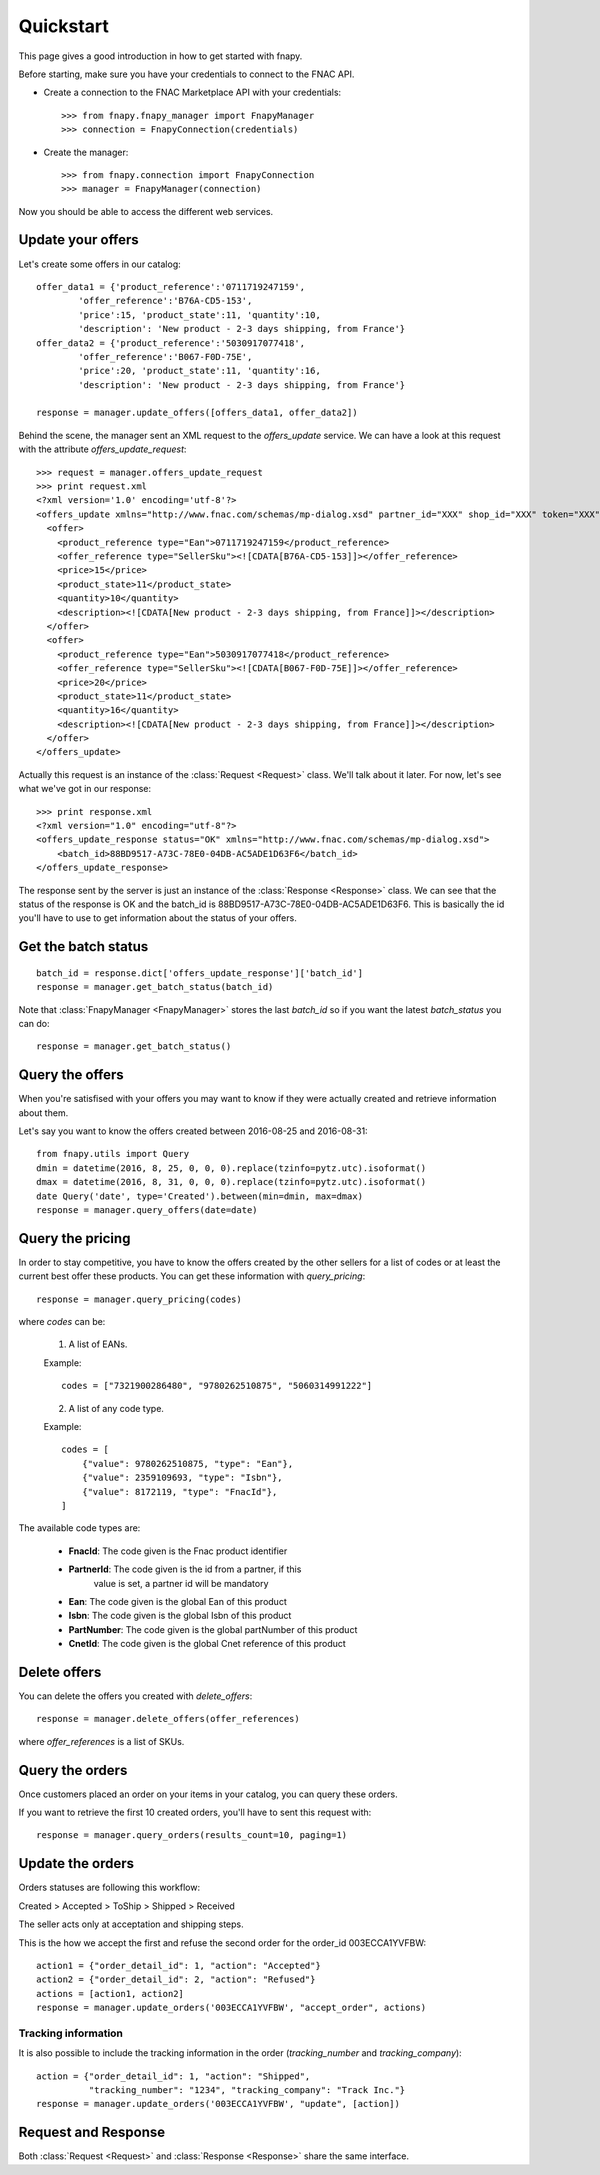 .. _quickstart:

Quickstart
==========

This page gives a good introduction in how to get started with fnapy.

Before starting, make sure you have your credentials to connect to the FNAC
API.


* Create a connection to the FNAC Marketplace API with your credentials::

    >>> from fnapy.fnapy_manager import FnapyManager
    >>> connection = FnapyConnection(credentials)

* Create the manager::

    >>> from fnapy.connection import FnapyConnection
    >>> manager = FnapyManager(connection)

Now you should be able to access the different web services.


Update your offers
------------------

Let's create some offers in our catalog::

    offer_data1 = {'product_reference':'0711719247159',
            'offer_reference':'B76A-CD5-153',
            'price':15, 'product_state':11, 'quantity':10, 
            'description': 'New product - 2-3 days shipping, from France'}
    offer_data2 = {'product_reference':'5030917077418',
            'offer_reference':'B067-F0D-75E',
            'price':20, 'product_state':11, 'quantity':16, 
            'description': 'New product - 2-3 days shipping, from France'}

    response = manager.update_offers([offers_data1, offer_data2])

Behind the scene, the manager sent an XML request to the `offers_update`
service. We can have a look at this request with the attribute `offers_update_request`::

    >>> request = manager.offers_update_request
    >>> print request.xml
    <?xml version='1.0' encoding='utf-8'?>
    <offers_update xmlns="http://www.fnac.com/schemas/mp-dialog.xsd" partner_id="XXX" shop_id="XXX" token="XXX">
      <offer>
        <product_reference type="Ean">0711719247159</product_reference>
        <offer_reference type="SellerSku"><![CDATA[B76A-CD5-153]]></offer_reference>
        <price>15</price>
        <product_state>11</product_state>
        <quantity>10</quantity>
        <description><![CDATA[New product - 2-3 days shipping, from France]]></description>
      </offer>
      <offer>
        <product_reference type="Ean">5030917077418</product_reference>
        <offer_reference type="SellerSku"><![CDATA[B067-F0D-75E]]></offer_reference>
        <price>20</price>
        <product_state>11</product_state>
        <quantity>16</quantity>
        <description><![CDATA[New product - 2-3 days shipping, from France]]></description>
      </offer>
    </offers_update>

Actually this request is an instance of the :class:`Request <Request>` class.
We'll talk about it later. For now, let's see what we've got in our response::

    >>> print response.xml
    <?xml version="1.0" encoding="utf-8"?>
    <offers_update_response status="OK" xmlns="http://www.fnac.com/schemas/mp-dialog.xsd">
        <batch_id>88BD9517-A73C-78E0-04DB-AC5ADE1D63F6</batch_id>                  
    </offers_update_response>

The response sent by the server is just an instance of the :class:`Response
<Response>` class. We can see that the status of the response is OK and the
batch_id is 88BD9517-A73C-78E0-04DB-AC5ADE1D63F6. This is basically the id
you'll have to use to get information about the status of your offers.


Get the batch status
--------------------

::

    batch_id = response.dict['offers_update_response']['batch_id']
    response = manager.get_batch_status(batch_id)

Note that :class:`FnapyManager <FnapyManager>` stores the last `batch_id` so if
you want the latest `batch_status` you can do::

    response = manager.get_batch_status()


Query the offers
----------------

When you're satisfised with your offers you may want to know if they were
actually created and retrieve information about them.

Let's say you want to know the offers created between 2016-08-25 and 2016-08-31::

    from fnapy.utils import Query
    dmin = datetime(2016, 8, 25, 0, 0, 0).replace(tzinfo=pytz.utc).isoformat()
    dmax = datetime(2016, 8, 31, 0, 0, 0).replace(tzinfo=pytz.utc).isoformat()
    date Query('date', type='Created').between(min=dmin, max=dmax)
    response = manager.query_offers(date=date)


Query the pricing
-----------------

In order to stay competitive, you have to know the offers created by the
other sellers for a list of codes or at least the current best offer these
products. You can get these information with `query_pricing`::

    response = manager.query_pricing(codes)

where `codes` can be:

    1. A list of EANs.

    Example::

        codes = ["7321900286480", "9780262510875", "5060314991222"]

    2. A list of any code type.

    Example::

        codes = [
            {"value": 9780262510875, "type": "Ean"},
            {"value": 2359109693, "type": "Isbn"},
            {"value": 8172119, "type": "FnacId"},
        ]

The available code types are:

    - **FnacId**: The code given is the Fnac product identifier
    - **PartnerId**: The code given is the id from a partner, if this
                 value is set, a partner id will be mandatory
    - **Ean**: The code given is the global Ean of this product
    - **Isbn**: The code given is the global Isbn of this product
    - **PartNumber**: The code given is the global partNumber of this product
    - **CnetId**: The code given is the global Cnet reference of this product


Delete offers
-------------

You can delete the offers you created with `delete_offers`::

    response = manager.delete_offers(offer_references)

where `offer_references` is a list of SKUs.


Query the orders
----------------

Once customers placed an order on your items in your catalog, you can query
these orders.

If you want to retrieve the first 10 created orders, you'll have to sent this
request with::

    response = manager.query_orders(results_count=10, paging=1)


Update the orders
-----------------

Orders statuses are following this workflow:

Created > Accepted > ToShip > Shipped > Received

The seller acts only at acceptation and shipping steps.

This is the how we accept the first and refuse the second order for the
order_id 003ECCA1YVFBW::

    action1 = {"order_detail_id": 1, "action": "Accepted"}
    action2 = {"order_detail_id": 2, "action": "Refused"}
    actions = [action1, action2]
    response = manager.update_orders('003ECCA1YVFBW', "accept_order", actions)

.. todo:: Add example for "accept_all_orders"

.. todo:: Add the section using query_orders to check the order was created
          successfully

--------------------
Tracking information
--------------------

It is also possible to include the tracking information in the order
(`tracking_number` and `tracking_company`)::

    action = {"order_detail_id": 1, "action": "Shipped",
              "tracking_number": "1234", "tracking_company": "Track Inc."}
    response = manager.update_orders('003ECCA1YVFBW', "update", [action])

Request and Response
--------------------

Both :class:`Request <Request>` and :class:`Response <Response>` share the same
interface.
